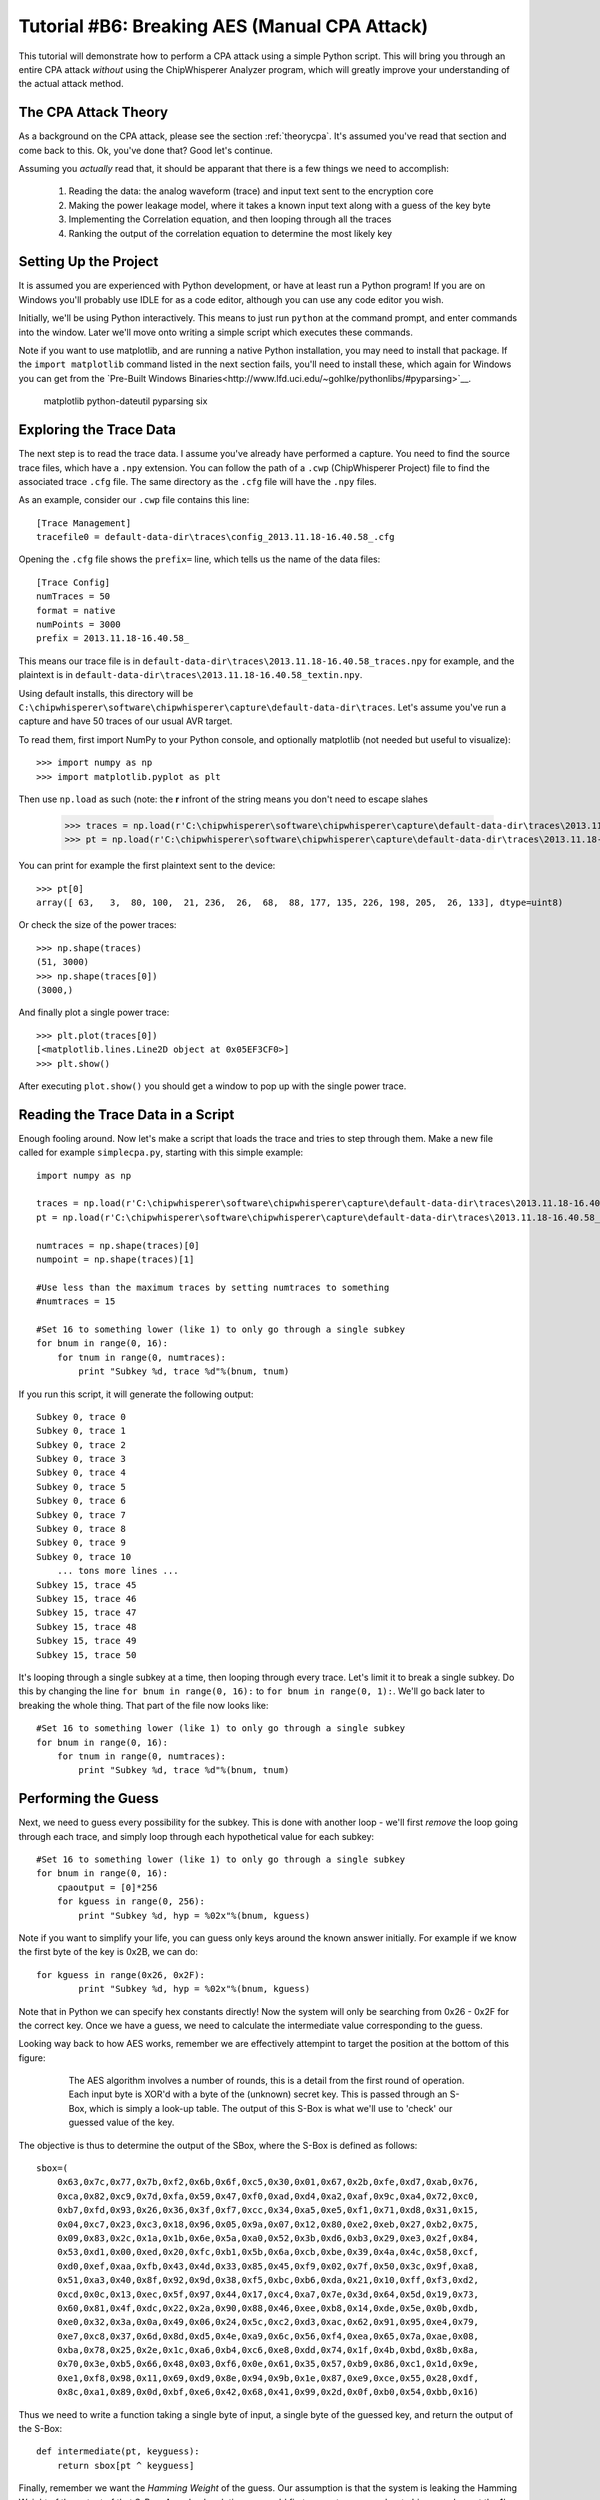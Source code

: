 .. _tutorialaesmanualcpa:

Tutorial #B6: Breaking AES (Manual CPA Attack)
==============================================

This tutorial will demonstrate how to perform a CPA attack using a simple Python script. This will bring you through an entire
CPA attack *without* using the ChipWhisperer Analyzer program, which will greatly improve your understanding of the actual
attack method.

The CPA Attack Theory
---------------------

As a background on the CPA attack, please see the section :ref:`theorycpa`. It's assumed you've read that section and come back
to this. Ok, you've done that? Good let's continue.

Assuming you *actually* read that, it should be apparant that there is a few things we need to accomplish:

 1. Reading the data: the analog waveform (trace) and input text sent to the encryption core
 2. Making the power leakage model, where it takes a known input text along with a guess of the key byte
 3. Implementing the Correlation equation, and then looping through all the traces
 4. Ranking the output of the correlation equation to determine the most likely key

Setting Up the Project
----------------------

It is assumed you are experienced with Python development, or have at least run a Python program! If you are on Windows you'll
probably use IDLE for as a code editor, although you can use any code editor you wish.

Initially, we'll be using Python interactively. This means to just run ``python`` at the command prompt, and enter commands
into the window. Later we'll move onto writing a simple script which executes these commands.

Note if you want to use matplotlib, and are running a native Python installation, you may need to install that package. If
the ``import matplotlib`` command listed in the next section fails, you'll need to install these, which again for Windows
you can get from the `Pre-Built Windows Binaries<http://www.lfd.uci.edu/~gohlke/pythonlibs/#pyparsing>`__.

	matplotlib
	python-dateutil
	pyparsing
	six

Exploring the Trace Data
------------------------

The next step is to read the trace data. I assume you've already have performed a capture. You need to find the source trace
files, which have a ``.npy`` extension. You can follow the path of a ``.cwp`` (ChipWhisperer Project) file to find the associated
trace ``.cfg`` file. The same directory as the ``.cfg`` file will have the ``.npy`` files.

As an example, consider our ``.cwp`` file contains this line::

    [Trace Management]
    tracefile0 = default-data-dir\traces\config_2013.11.18-16.40.58_.cfg
    
Opening the ``.cfg`` file shows the ``prefix=`` line, which tells us the name of the data files::

    [Trace Config]
    numTraces = 50
    format = native
    numPoints = 3000
    prefix = 2013.11.18-16.40.58_
    
This means our trace file is in ``default-data-dir\traces\2013.11.18-16.40.58_traces.npy`` for example, and the
plaintext is in ``default-data-dir\traces\2013.11.18-16.40.58_textin.npy``.

Using default installs, this directory will be ``C:\chipwhisperer\software\chipwhisperer\capture\default-data-dir\traces``. Let's assume
you've run a capture and have 50 traces of our usual AVR target.

To read them, first import NumPy to your Python console, and optionally matplotlib (not needed but useful to visualize)::

    >>> import numpy as np
    >>> import matplotlib.pyplot as plt

Then use ``np.load`` as such (note: the **r** infront of the string means you don't need to escape slahes

    >>> traces = np.load(r'C:\chipwhisperer\software\chipwhisperer\capture\default-data-dir\traces\2013.11.18-16.40.58_traces.npy')
    >>> pt = np.load(r'C:\chipwhisperer\software\chipwhisperer\capture\default-data-dir\traces\2013.11.18-16.40.58_textin.npy')

You can print for example the first plaintext sent to the device::

    >>> pt[0]
    array([ 63,   3,  80, 100,  21, 236,  26,  68,  88, 177, 135, 226, 198, 205,  26, 133], dtype=uint8)
    
Or check the size of the power traces::

    >>> np.shape(traces)
    (51, 3000)
    >>> np.shape(traces[0])
    (3000,)

And finally plot a single power trace::   

    >>> plt.plot(traces[0])
    [<matplotlib.lines.Line2D object at 0x05EF3CF0>]
    >>> plt.show()

After executing ``plot.show()`` you should get a window to pop up with the single power trace.

Reading the Trace Data in a Script
----------------------------------

Enough fooling around. Now let's make a script that loads the trace and tries to step through them. Make a new file called
for example ``simplecpa.py``, starting with this simple example::

    import numpy as np

    traces = np.load(r'C:\chipwhisperer\software\chipwhisperer\capture\default-data-dir\traces\2013.11.18-16.40.58_traces.npy')
    pt = np.load(r'C:\chipwhisperer\software\chipwhisperer\capture\default-data-dir\traces\2013.11.18-16.40.58_textin.npy')
    
    numtraces = np.shape(traces)[0]
    numpoint = np.shape(traces)[1]
    
    #Use less than the maximum traces by setting numtraces to something
    #numtraces = 15
    
    #Set 16 to something lower (like 1) to only go through a single subkey
    for bnum in range(0, 16):
        for tnum in range(0, numtraces):
            print "Subkey %d, trace %d"%(bnum, tnum)


If you run this script, it will generate the following output::

    Subkey 0, trace 0
    Subkey 0, trace 1
    Subkey 0, trace 2
    Subkey 0, trace 3
    Subkey 0, trace 4
    Subkey 0, trace 5
    Subkey 0, trace 6
    Subkey 0, trace 7
    Subkey 0, trace 8
    Subkey 0, trace 9
    Subkey 0, trace 10
        ... tons more lines ...
    Subkey 15, trace 45
    Subkey 15, trace 46
    Subkey 15, trace 47
    Subkey 15, trace 48
    Subkey 15, trace 49
    Subkey 15, trace 50 

It's looping through a single subkey at a time, then looping through every trace. Let's limit it to break a single
subkey. Do this by changing the line ``for bnum in range(0, 16):`` to ``for bnum in range(0, 1):``. We'll go back 
later to breaking the whole thing. That part of the file now looks like::

    #Set 16 to something lower (like 1) to only go through a single subkey
    for bnum in range(0, 16):
        for tnum in range(0, numtraces):
            print "Subkey %d, trace %d"%(bnum, tnum)


Performing the Guess
--------------------

Next, we need to guess every possibility for the subkey. This is done with another loop - we'll first *remove* the
loop going through each trace, and simply loop through each hypothetical value for each subkey::

    #Set 16 to something lower (like 1) to only go through a single subkey
    for bnum in range(0, 16):
        cpaoutput = [0]*256
        for kguess in range(0, 256):
            print "Subkey %d, hyp = %02x"%(bnum, kguess)            

Note if you want to simplify your life, you can guess only keys around the known answer initially. For example if we
know the first byte of the key is 0x2B, we can do::

    for kguess in range(0x26, 0x2F):
            print "Subkey %d, hyp = %02x"%(bnum, kguess)

Note that in Python we can specify hex constants directly! Now the system will only be searching from 0x26 - 0x2F 
for the correct key. Once we have a guess, we need to calculate the intermediate value corresponding to the guess.

Looking way back to how AES works, remember we are effectively attempint to target the position at the bottom of this
figure:

    .. figure:: /images/theory/sbox_cpa_detail.png
    
        The AES algorithm involves a number of rounds, this is a detail from the first round of operation. Each input
        byte is XOR'd with a byte of the (unknown) secret key. This is passed through an S-Box, which is simply a
        look-up table. The output of this S-Box is what we'll use to 'check' our guessed value of the key.   
        
The objective is thus to determine the output of the SBox, where the S-Box is defined as follows::

    sbox=(
        0x63,0x7c,0x77,0x7b,0xf2,0x6b,0x6f,0xc5,0x30,0x01,0x67,0x2b,0xfe,0xd7,0xab,0x76,
        0xca,0x82,0xc9,0x7d,0xfa,0x59,0x47,0xf0,0xad,0xd4,0xa2,0xaf,0x9c,0xa4,0x72,0xc0,
        0xb7,0xfd,0x93,0x26,0x36,0x3f,0xf7,0xcc,0x34,0xa5,0xe5,0xf1,0x71,0xd8,0x31,0x15,
        0x04,0xc7,0x23,0xc3,0x18,0x96,0x05,0x9a,0x07,0x12,0x80,0xe2,0xeb,0x27,0xb2,0x75,
        0x09,0x83,0x2c,0x1a,0x1b,0x6e,0x5a,0xa0,0x52,0x3b,0xd6,0xb3,0x29,0xe3,0x2f,0x84,
        0x53,0xd1,0x00,0xed,0x20,0xfc,0xb1,0x5b,0x6a,0xcb,0xbe,0x39,0x4a,0x4c,0x58,0xcf,
        0xd0,0xef,0xaa,0xfb,0x43,0x4d,0x33,0x85,0x45,0xf9,0x02,0x7f,0x50,0x3c,0x9f,0xa8,
        0x51,0xa3,0x40,0x8f,0x92,0x9d,0x38,0xf5,0xbc,0xb6,0xda,0x21,0x10,0xff,0xf3,0xd2,
        0xcd,0x0c,0x13,0xec,0x5f,0x97,0x44,0x17,0xc4,0xa7,0x7e,0x3d,0x64,0x5d,0x19,0x73,
        0x60,0x81,0x4f,0xdc,0x22,0x2a,0x90,0x88,0x46,0xee,0xb8,0x14,0xde,0x5e,0x0b,0xdb,
        0xe0,0x32,0x3a,0x0a,0x49,0x06,0x24,0x5c,0xc2,0xd3,0xac,0x62,0x91,0x95,0xe4,0x79,
        0xe7,0xc8,0x37,0x6d,0x8d,0xd5,0x4e,0xa9,0x6c,0x56,0xf4,0xea,0x65,0x7a,0xae,0x08,
        0xba,0x78,0x25,0x2e,0x1c,0xa6,0xb4,0xc6,0xe8,0xdd,0x74,0x1f,0x4b,0xbd,0x8b,0x8a,
        0x70,0x3e,0xb5,0x66,0x48,0x03,0xf6,0x0e,0x61,0x35,0x57,0xb9,0x86,0xc1,0x1d,0x9e,
        0xe1,0xf8,0x98,0x11,0x69,0xd9,0x8e,0x94,0x9b,0x1e,0x87,0xe9,0xce,0x55,0x28,0xdf,
        0x8c,0xa1,0x89,0x0d,0xbf,0xe6,0x42,0x68,0x41,0x99,0x2d,0x0f,0xb0,0x54,0xbb,0x16)
    
Thus we need to write a function taking a single byte of input, a single byte of the guessed key, and
return the output of the S-Box::

    def intermediate(pt, keyguess):
        return sbox[pt ^ keyguess]
  
Finally, remember we want the *Hamming Weight* of the guess. Our assumption is that the system is
leaking the Hamming Weight of the output of that S-Box. As a dumb solution, we could first
convert every number to binary and count the 1's::

    >>> bin(0x1F)
    '0b11111'
    >>> bin(0x1F).count('1')
    5

This will ultimately be fairly slow. Instead we make a lookup table using this idea::

    >>> HW = [bin(n).count("1") for n in range(0,256)]
    >>> HW
    [0, 1, 1, 2, 1, 2, 2, 3, 1, 2, 2, 3, 2, 3, 3, 4,
    1, 2, 2, 3, 2, 3, 3, 4, 2, 3, 3, 4, 3, 4, 4, 5,
    1, 2, 2, 3, 2, 3, 3, 4, 2, 3, 3, 4, 3, 4, 4, 5,
    2, 3, 3, 4, 3, 4, 4, 5, 3, 4, 4, 5, 4, 5, 5, 6,
    1, 2, 2, 3, 2, 3, 3, 4, 2, 3, 3, 4, 3, 4, 4, 5,
    2, 3, 3, 4, 3, 4, 4, 5, 3, 4, 4, 5, 4, 5, 5, 6, 
    2, 3, 3, 4, 3, 4, 4, 5, 3, 4, 4, 5, 4, 5, 5, 6, 
    3, 4, 4, 5, 4, 5, 5, 6, 4, 5, 5, 6, 5, 6, 6, 7, 
    1, 2, 2, 3, 2, 3, 3, 4, 2, 3, 3, 4, 3, 4, 4, 5, 
    2, 3, 3, 4, 3, 4, 4, 5, 3, 4, 4, 5, 4, 5, 5, 6, 
    2, 3, 3, 4, 3, 4, 4, 5, 3, 4, 4, 5, 4, 5, 5, 6, 
    3, 4, 4, 5, 4, 5, 5, 6, 4, 5, 5, 6, 5, 6, 6, 7, 
    2, 3, 3, 4, 3, 4, 4, 5, 3, 4, 4, 5, 4, 5, 5, 6, 
    3, 4, 4, 5, 4, 5, 5, 6, 4, 5, 5, 6, 5, 6, 6, 7, 
    3, 4, 4, 5, 4, 5, 5, 6, 4, 5, 5, 6, 5, 6, 6, 7, 
    4, 5, 5, 6, 5, 6, 6, 7, 5, 6, 6, 7, 6, 7, 7, 8]

And finally can create our complete intermediate value and power model functions::

    HW = [bin(n).count("1") for n in range(0,256)]
    
    sbox=(
    0x63,0x7c,0x77,0x7b,0xf2,0x6b,0x6f,0xc5,0x30,0x01,0x67,0x2b,0xfe,0xd7,0xab,0x76,
    0xca,0x82,0xc9,0x7d,0xfa,0x59,0x47,0xf0,0xad,0xd4,0xa2,0xaf,0x9c,0xa4,0x72,0xc0,
    0xb7,0xfd,0x93,0x26,0x36,0x3f,0xf7,0xcc,0x34,0xa5,0xe5,0xf1,0x71,0xd8,0x31,0x15,
    0x04,0xc7,0x23,0xc3,0x18,0x96,0x05,0x9a,0x07,0x12,0x80,0xe2,0xeb,0x27,0xb2,0x75,
    0x09,0x83,0x2c,0x1a,0x1b,0x6e,0x5a,0xa0,0x52,0x3b,0xd6,0xb3,0x29,0xe3,0x2f,0x84,
    0x53,0xd1,0x00,0xed,0x20,0xfc,0xb1,0x5b,0x6a,0xcb,0xbe,0x39,0x4a,0x4c,0x58,0xcf,
    0xd0,0xef,0xaa,0xfb,0x43,0x4d,0x33,0x85,0x45,0xf9,0x02,0x7f,0x50,0x3c,0x9f,0xa8,
    0x51,0xa3,0x40,0x8f,0x92,0x9d,0x38,0xf5,0xbc,0xb6,0xda,0x21,0x10,0xff,0xf3,0xd2,
    0xcd,0x0c,0x13,0xec,0x5f,0x97,0x44,0x17,0xc4,0xa7,0x7e,0x3d,0x64,0x5d,0x19,0x73,
    0x60,0x81,0x4f,0xdc,0x22,0x2a,0x90,0x88,0x46,0xee,0xb8,0x14,0xde,0x5e,0x0b,0xdb,
    0xe0,0x32,0x3a,0x0a,0x49,0x06,0x24,0x5c,0xc2,0xd3,0xac,0x62,0x91,0x95,0xe4,0x79,
    0xe7,0xc8,0x37,0x6d,0x8d,0xd5,0x4e,0xa9,0x6c,0x56,0xf4,0xea,0x65,0x7a,0xae,0x08,
    0xba,0x78,0x25,0x2e,0x1c,0xa6,0xb4,0xc6,0xe8,0xdd,0x74,0x1f,0x4b,0xbd,0x8b,0x8a,
    0x70,0x3e,0xb5,0x66,0x48,0x03,0xf6,0x0e,0x61,0x35,0x57,0xb9,0x86,0xc1,0x1d,0x9e,
    0xe1,0xf8,0x98,0x11,0x69,0xd9,0x8e,0x94,0x9b,0x1e,0x87,0xe9,0xce,0x55,0x28,0xdf,
    0x8c,0xa1,0x89,0x0d,0xbf,0xe6,0x42,0x68,0x41,0x99,0x2d,0x0f,0xb0,0x54,0xbb,0x16)
    
    def intermediate(pt, keyguess):
        return sbox[pt ^ keyguess]

Which we can insert into the guessing routine, such that our complete file now looks like this::

    import numpy as np

    HW = [bin(n).count("1") for n in range(0,256)]

    sbox=(
    0x63,0x7c,0x77,0x7b,0xf2,0x6b,0x6f,0xc5,0x30,0x01,0x67,0x2b,0xfe,0xd7,0xab,0x76,
    0xca,0x82,0xc9,0x7d,0xfa,0x59,0x47,0xf0,0xad,0xd4,0xa2,0xaf,0x9c,0xa4,0x72,0xc0,
    0xb7,0xfd,0x93,0x26,0x36,0x3f,0xf7,0xcc,0x34,0xa5,0xe5,0xf1,0x71,0xd8,0x31,0x15,
    0x04,0xc7,0x23,0xc3,0x18,0x96,0x05,0x9a,0x07,0x12,0x80,0xe2,0xeb,0x27,0xb2,0x75,
    0x09,0x83,0x2c,0x1a,0x1b,0x6e,0x5a,0xa0,0x52,0x3b,0xd6,0xb3,0x29,0xe3,0x2f,0x84,
    0x53,0xd1,0x00,0xed,0x20,0xfc,0xb1,0x5b,0x6a,0xcb,0xbe,0x39,0x4a,0x4c,0x58,0xcf,
    0xd0,0xef,0xaa,0xfb,0x43,0x4d,0x33,0x85,0x45,0xf9,0x02,0x7f,0x50,0x3c,0x9f,0xa8,
    0x51,0xa3,0x40,0x8f,0x92,0x9d,0x38,0xf5,0xbc,0xb6,0xda,0x21,0x10,0xff,0xf3,0xd2,
    0xcd,0x0c,0x13,0xec,0x5f,0x97,0x44,0x17,0xc4,0xa7,0x7e,0x3d,0x64,0x5d,0x19,0x73,
    0x60,0x81,0x4f,0xdc,0x22,0x2a,0x90,0x88,0x46,0xee,0xb8,0x14,0xde,0x5e,0x0b,0xdb,
    0xe0,0x32,0x3a,0x0a,0x49,0x06,0x24,0x5c,0xc2,0xd3,0xac,0x62,0x91,0x95,0xe4,0x79,
    0xe7,0xc8,0x37,0x6d,0x8d,0xd5,0x4e,0xa9,0x6c,0x56,0xf4,0xea,0x65,0x7a,0xae,0x08,
    0xba,0x78,0x25,0x2e,0x1c,0xa6,0xb4,0xc6,0xe8,0xdd,0x74,0x1f,0x4b,0xbd,0x8b,0x8a,
    0x70,0x3e,0xb5,0x66,0x48,0x03,0xf6,0x0e,0x61,0x35,0x57,0xb9,0x86,0xc1,0x1d,0x9e,
    0xe1,0xf8,0x98,0x11,0x69,0xd9,0x8e,0x94,0x9b,0x1e,0x87,0xe9,0xce,0x55,0x28,0xdf,
    0x8c,0xa1,0x89,0x0d,0xbf,0xe6,0x42,0x68,0x41,0x99,0x2d,0x0f,0xb0,0x54,0xbb,0x16)

    def intermediate(pt, keyguess):
        return sbox[pt ^ keyguess]

    traces = np.load(r'C:\chipwhisperer\software\chipwhisperer\capture\default-data-dir\traces\2013.11.18-16.40.58_traces.npy')
    pt = np.load(r'C:\chipwhisperer\software\chipwhisperer\capture\default-data-dir\traces\2013.11.18-16.40.58_textin.npy')

    numtraces = np.shape(traces)[0]
    numpoint = np.shape(traces)[1]

    #Use less than the maximum traces by setting numtraces to something
    #numtraces = 15

    for bnum in range(0, 16):
        cpaoutput = [0]*256
        for kguess in range(0, 256):
            print "Subkey %d, hyp = %02x"%(bnum, kguess)
            
            for tnum in range(0, numtraces):
                hypint = HW[intermediate(pt[tnum][bnum], kguess)]


Performing the Check
--------------------

Remember the objective is to calculate the following:

    .. math::

        {r_{i,j}} = \frac{{\sum\nolimits_{d = 1}^D {\left[ {\left( {{h_{d,i}} - \overline {{h_i}} } \right)\left( {{t_{d,j}} - \overline {{t_j}} } \right)} \right]} }}{{\sqrt {\sum\nolimits_{d = 1}^D {{{\left( {{h_{d,i}} - \overline {{h_i}} } \right)}^2}} \sum\nolimits_{d = 1}^D {{{\left( {{t_{d,j}} - \overline {{t_j}} } \right)}^2}} } }}

Where the following is the association between variable names in the equation and our python script:

===========   =============================================
 Equation      Python Variable
===========   =============================================
d               tnum
i               kguess
j               j index trace point, e.g.: traces[tnum][j]
h               hypint
t               traces
===========   =============================================

It can be noticed there is effectively three sums, all sums are done over all traces. For this initial implementation we'll be
explicitly calculating some of these sums, although it's faster to use NumPy to calculate across large arrays. We'll convert the
equation into this format:


    .. math::

        {r_{i,j}} = \frac{sumnum}{\sqrt{sumden1 \times sumden2}}


Let's go ahead an implement this in Python. To begin with, we initialize those three sums to zero::

    #Initialize arrays & variables to zero
    sumnum = np.zeros(numpoint)
    sumden1 = np.zeros(numpoint)
    sumden2 = np.zeros(numpoint)

Next, let's save those hypothetical values for *each* associated plaintext with the current guess. Remember we are going to compare
every guess to *all* traces. We modify our loop-over-every-trace syntax from before to append these values to a new list::

    hyp = np.zeros(numtraces)
    for tnum in range(0, numtraces):
        hyp[tnum] = HW[intermediate(pt[tnum][bnum], kguess)]
        
Next, we need to calculate the mean of the hypothesis, :math:`\overline {{h_i}}`. This is done via NumPy::

    #Mean of hypothesis
    meanh = np.mean(hyp, dtype=np.float64)

Similiarly for the mean of all traces, :math:`\overline {{t_j}}`. Remember we want the output to be a **1 x numpoint** size array::

    #Mean of all points in trace
    meant = np.mean(traces, axis=0, dtype=np.float64)

Next, let's again consider the three sums to be implemented:

    .. math::
    
        sumnum = {\sum\nolimits_{d = 1}^D {\left[ {\left( {{h_{d,i}} - \overline {{h_i}} } \right)\left( {{t_{d,j}} - \overline {{t_j}} } \right)} \right]} }    
    
        sumdem1 = \sum\nolimits_{d = 1}^D {{{\left( {{h_{d,i}} - \overline {{h_i}} } \right)}^2}}        
        
        sumdem2 = \sum\nolimits_{d = 1}^D {{{\left( {{t_{d,j}} - \overline {{t_j}} } \right)}^2}}
 
Note there is some common terms in all three of these, along with a common summation index. We can thus implement them as follows::

    #For each trace, do the following
    for tnum in range(numtraces):
        hdiff = (hyp[tnum] - meanh)
        tdiff = traces[tnum,:] - meant

        sumnum = sumnum + (hdiff*tdiff)
        sumden1 = sumden1 + hdiff*hdiff 
        sumden2 = sumden2 + tdiff*tdiff

The size of sumnum, sumden1, and sumden2 are all **1 x numpoints**, meaning an output is generated for each point of the input. Note each of these
is calculated independantly, thus we simply avoid looping through every point by using the vector notation of NumPy. Finally, we calculate the single
output vector & save it as a specific key guess::

    cpaoutput[kguess] = sumnum / np.sqrt( sumden1 * sumden2 )

Tieing it all together, we end up with the following::

    import numpy as np

    HW = [bin(n).count("1") for n in range(0,256)]

    sbox=(
    0x63,0x7c,0x77,0x7b,0xf2,0x6b,0x6f,0xc5,0x30,0x01,0x67,0x2b,0xfe,0xd7,0xab,0x76,
    0xca,0x82,0xc9,0x7d,0xfa,0x59,0x47,0xf0,0xad,0xd4,0xa2,0xaf,0x9c,0xa4,0x72,0xc0,
    0xb7,0xfd,0x93,0x26,0x36,0x3f,0xf7,0xcc,0x34,0xa5,0xe5,0xf1,0x71,0xd8,0x31,0x15,
    0x04,0xc7,0x23,0xc3,0x18,0x96,0x05,0x9a,0x07,0x12,0x80,0xe2,0xeb,0x27,0xb2,0x75,
    0x09,0x83,0x2c,0x1a,0x1b,0x6e,0x5a,0xa0,0x52,0x3b,0xd6,0xb3,0x29,0xe3,0x2f,0x84,
    0x53,0xd1,0x00,0xed,0x20,0xfc,0xb1,0x5b,0x6a,0xcb,0xbe,0x39,0x4a,0x4c,0x58,0xcf,
    0xd0,0xef,0xaa,0xfb,0x43,0x4d,0x33,0x85,0x45,0xf9,0x02,0x7f,0x50,0x3c,0x9f,0xa8,
    0x51,0xa3,0x40,0x8f,0x92,0x9d,0x38,0xf5,0xbc,0xb6,0xda,0x21,0x10,0xff,0xf3,0xd2,
    0xcd,0x0c,0x13,0xec,0x5f,0x97,0x44,0x17,0xc4,0xa7,0x7e,0x3d,0x64,0x5d,0x19,0x73,
    0x60,0x81,0x4f,0xdc,0x22,0x2a,0x90,0x88,0x46,0xee,0xb8,0x14,0xde,0x5e,0x0b,0xdb,
    0xe0,0x32,0x3a,0x0a,0x49,0x06,0x24,0x5c,0xc2,0xd3,0xac,0x62,0x91,0x95,0xe4,0x79,
    0xe7,0xc8,0x37,0x6d,0x8d,0xd5,0x4e,0xa9,0x6c,0x56,0xf4,0xea,0x65,0x7a,0xae,0x08,
    0xba,0x78,0x25,0x2e,0x1c,0xa6,0xb4,0xc6,0xe8,0xdd,0x74,0x1f,0x4b,0xbd,0x8b,0x8a,
    0x70,0x3e,0xb5,0x66,0x48,0x03,0xf6,0x0e,0x61,0x35,0x57,0xb9,0x86,0xc1,0x1d,0x9e,
    0xe1,0xf8,0x98,0x11,0x69,0xd9,0x8e,0x94,0x9b,0x1e,0x87,0xe9,0xce,0x55,0x28,0xdf,
    0x8c,0xa1,0x89,0x0d,0xbf,0xe6,0x42,0x68,0x41,0x99,0x2d,0x0f,0xb0,0x54,0xbb,0x16)

    def intermediate(pt, keyguess):
        return sbox[pt ^ keyguess]

    traces = np.load(r'C:\chipwhisperer\software\chipwhisperer\capture\default-data-dir\traces\2013.11.18-16.40.58_traces.npy')
    pt = np.load(r'C:\chipwhisperer\software\chipwhisperer\capture\default-data-dir\traces\2013.11.18-16.40.58_textin.npy')

    numtraces = np.shape(traces)[0]-1
    numpoint = np.shape(traces)[1]

    #Use less than the maximum traces by setting numtraces to something
    #numtraces = 15

    bestguess = [0]*16
    #Set 16 to something lower (like 1) to only go through a single subkey & save time!
    for bnum in range(0, 16):
        cpaoutput = [0]*256
        maxcpa = [0]*256
        for kguess in range(0, 256):
            print "Subkey %2d, hyp = %02x: "%(bnum, kguess),
            

            #Initialize arrays & variables to zero
            sumnum = np.zeros(numpoint)
            sumden1 = np.zeros(numpoint)
            sumden2 = np.zeros(numpoint)

            hyp = np.zeros(numtraces)
            for tnum in range(0, numtraces):
                hyp[tnum] = HW[intermediate(pt[tnum][bnum], kguess)]


            #Mean of hypothesis
            meanh = np.mean(hyp, dtype=np.float64)

            #Mean of all points in trace
            meant = np.mean(traces, axis=0, dtype=np.float64)

            #For each trace, do the following
            for tnum in range(0, numtraces):
                hdiff = (hyp[tnum] - meanh)
                tdiff = traces[tnum,:] - meant

                sumnum = sumnum + (hdiff*tdiff)
                sumden1 = sumden1 + hdiff*hdiff 
                sumden2 = sumden2 + tdiff*tdiff

            cpaoutput[kguess] = sumnum / np.sqrt( sumden1 * sumden2 )
            maxcpa[kguess] = max(abs(cpaoutput[kguess]))

            print maxcpa[kguess]

        #Find maximum value of key
        bestguess[bnum] = np.argmax(maxcpa)

    print "Best Key Guess: "
    for b in bestguess: print "%02x "%b,

The maxcpa is stored as an *absolute* value, since we may end up with positive or negative correlation. We only care about absolute
value (e.g. there is a linear correlation), not sign. We also store only the maximum cpa across *all* points in the trace. Typically
only a few points in the trace are correlating, and it's the maximum across the entire trace we are concerned with. This is done via
this line of code::

    maxcpa[kguess] = max(abs(cpaoutput[kguess]))

The ``argmax()`` function is used to find the maximum for *all* subkey candidates {0,1,2,...,255}, and which key candidate caused that
maximum. The ``argmax()`` simply finds the indicie of the maximum value, and in this code the indicie corresponds to the subkey candidate.

When running this code, it's suggest to change the following::

    for bnum in range(0, 16):
    
To only attack a single subkey, otherwise there is too much output::

    for bnum in range(0, 1):
    
Assuming you've used the usual **2B 7E ...**  encryption key in your traces, running it would produce the following output::

    Subkey  0, hyp = 00:  0.485067679972
    Subkey  0, hyp = 01:  0.452597478584
     ... bunch more lines ...
    Subkey  0, hyp = 29:  0.524796414777
    Subkey  0, hyp = 2a:  0.429701324
    Subkey  0, hyp = 2b:  0.971303850401
    Subkey  0, hyp = 2c:  0.404439421891
    Subkey  0, hyp = 2d:  0.429089006754
     ... bunch more lines ...
    Subkey  0, hyp = ff:  0.449003229759
    Best Key Guess: 
    2b  00  00  00  00  00  00  00  00  00  00  00  00  00  00  00 

Calculating The PGE
-------------------

The Partial Guessing Entropy (PGE) is a useful metric of where the correct answer is ranked. This requires us to know the actual
encryption key used during operation. If you've recorded traces with the regular ChipWhisperer system, this is stored alongside
the traces & textin file. Check if you have a file called either ``_knownkey.npy`` or ``_keylist.npy``. The knownkey file contains
a single line, and the keylist contains a list of the encryption key corresponding with every input.

Certain attacks will use different keys during the acqusition period, meaning the keylist.npy file is required since there isn't
a constant key. In our case we can load and print the key with::


    >>> knownkey = np.load(r'C:\chipwhisperer\software\chipwhisperer\capture\default-data-dir\traces\2013.11.18-16.40.58_knownkey.npy')
    >>> knownkey
    array([ 43, 126,  21,  22,  40, 174, 210, 166, 171, 247,  21, 136,   9, 207,  79,  60], dtype=uint8)
    >>> ["%02x "%k for k in knownkey]
    ['2b ', '7e ', '15 ', '16 ', '28 ', 'ae ', 'd2 ', 'a6 ', 'ab ', 'f7 ', '15 ', '88 ', '09 ', 'cf ', '4f ', '3c ']
    >>> "".join(["%02x "%k for k in knownkey])
    '2b 7e 15 16 28 ae d2 a6 ab f7 15 88 09 cf 4f 3c '

Previously, we simply printed the maximum output for each subkey as follows::

    #Find maximum value of key
    bestguess[bnum] = np.argmax(maxcpa)

To sort the list of CPA output's, we'll use the ``argsort()`` function from NumPy. This will output a list where the first element is
the index of the lowest value, next element is the index of the next-highest element, etc. Because in our input list the ``maxcpa``
vector's indexes correspond to the key guess, this allows us to know where the keys are. We reverse that sorted list to put the first
element as the maximum CPA output::

    cparefs = np.argsort(maxcpa)[::-1]
    
Finally, the Partial Guessing Entropy is simply the location of the known correct key byte inside that array. We can find that with
the ``.index()`` function::

    print cparefs.index(0x2B)

Where the correct key should of course come from our ``knownkey`` variable instead of being hard-coded. Pulling it all together::

    ....
    #Find maximum value of key
    bestguess[bnum] = np.argmax(maxcpa)

    cparefs = np.argsort(maxcpa)[::-1]

    #Find PGE
    pge[bnum] = list(cparefs).index(knownkey[bnum])
    ....

Where at the beginning of the file we have to open the knownkey::

    ....
    pt = np.load(r'C:\chipwhisperer\software\chipwhisperer\capture\default-data-dir\traces\2013.11.18-16.40.58_textin.npy')
    knownkey = np.load(r'C:\chipwhisperer\software\chipwhisperer\capture\default-data-dir\traces\2013.11.18-16.40.58_knownkey.npy')
    ....
    
Along with initilizing the pge[] array::

    bestguess = [0]*16
    pge = [0]*16
    for bnum in range(0, 1):
        ....
        
Finally, you probably want to print the entire PGE:: 
    
    ....
    print "Best Key Guess: ",
    for b in bestguess: print "%02x "%b,

    print ""
    print "PGE: ",
    for b in pge: print "%02d "%b,

When running the program, uncomment the ``#numtraces = 10`` line and set the traces to something lower than the full file. You should
see the PGE increase when you don't use all possible traces. You may also wish to comment out the printing of data for every guess, as
this slows down the program.

Future Changes
--------------

The implementation of the correlation function runs as a loop over all traces. Ideally we'd like to implement this as a 'online'
calculation; that is we can add a trace in, observe the output, add another trace in, observe the output, etc. When generating plots
of the Partial Guessing Entropy (PGE) vs. number of traces this is greatly preferred, since otherwise we need to run the loop many
times!

We can use an alternate form of the :math:`{r_{i,j}}` equation, which explicitly stores sums of the variables. This is easier to
perform online calculation with, since when adding a new trace it's simple to update these sums. This form of the equation looks like:

    .. math ::

        {r_{i,j}}  = \frac{{D\mathop \sum \nolimits_{d = 1}^D {h_{d,i}}{t_{d,j}} - \sum\nolimits_{d = 1}^D {{h_{d,i}}} \mathop \sum \nolimits_{d = 1}^D {t_{d,j}}}}{{\sqrt {\left( {{{\left( {\mathop \sum \nolimits_{d = 1}^D {h_{d,i}}} \right)}^2} - D\mathop \sum \nolimits_{d = 1}^D h_{d,i}^2} \right)\left( {{{\left( {\mathop \sum \nolimits_{d = 1}^D {t_{d,j}}} \right)}^2} - D\mathop \sum \nolimits_{d = 1}^D t_{d,j}^2} \right)} }}


Complete Program
----------------

For reference here is the complete program. Before running you might want to make a
few adjustments:

1. Uncomment the ``numtraces = 10`` line to use less traces
2. Comment out the ``print "Subkey ..."`` line to avoid printing every value
3. Only run over a single subkey by adjusting the larger index in ``for bnum in range(0, 16)``

Here is the code::

    import numpy as np

    HW = [bin(n).count("1") for n in range(0,256)]

    sbox=(
    0x63,0x7c,0x77,0x7b,0xf2,0x6b,0x6f,0xc5,0x30,0x01,0x67,0x2b,0xfe,0xd7,0xab,0x76,
    0xca,0x82,0xc9,0x7d,0xfa,0x59,0x47,0xf0,0xad,0xd4,0xa2,0xaf,0x9c,0xa4,0x72,0xc0,
    0xb7,0xfd,0x93,0x26,0x36,0x3f,0xf7,0xcc,0x34,0xa5,0xe5,0xf1,0x71,0xd8,0x31,0x15,
    0x04,0xc7,0x23,0xc3,0x18,0x96,0x05,0x9a,0x07,0x12,0x80,0xe2,0xeb,0x27,0xb2,0x75,
    0x09,0x83,0x2c,0x1a,0x1b,0x6e,0x5a,0xa0,0x52,0x3b,0xd6,0xb3,0x29,0xe3,0x2f,0x84,
    0x53,0xd1,0x00,0xed,0x20,0xfc,0xb1,0x5b,0x6a,0xcb,0xbe,0x39,0x4a,0x4c,0x58,0xcf,
    0xd0,0xef,0xaa,0xfb,0x43,0x4d,0x33,0x85,0x45,0xf9,0x02,0x7f,0x50,0x3c,0x9f,0xa8,
    0x51,0xa3,0x40,0x8f,0x92,0x9d,0x38,0xf5,0xbc,0xb6,0xda,0x21,0x10,0xff,0xf3,0xd2,
    0xcd,0x0c,0x13,0xec,0x5f,0x97,0x44,0x17,0xc4,0xa7,0x7e,0x3d,0x64,0x5d,0x19,0x73,
    0x60,0x81,0x4f,0xdc,0x22,0x2a,0x90,0x88,0x46,0xee,0xb8,0x14,0xde,0x5e,0x0b,0xdb,
    0xe0,0x32,0x3a,0x0a,0x49,0x06,0x24,0x5c,0xc2,0xd3,0xac,0x62,0x91,0x95,0xe4,0x79,
    0xe7,0xc8,0x37,0x6d,0x8d,0xd5,0x4e,0xa9,0x6c,0x56,0xf4,0xea,0x65,0x7a,0xae,0x08,
    0xba,0x78,0x25,0x2e,0x1c,0xa6,0xb4,0xc6,0xe8,0xdd,0x74,0x1f,0x4b,0xbd,0x8b,0x8a,
    0x70,0x3e,0xb5,0x66,0x48,0x03,0xf6,0x0e,0x61,0x35,0x57,0xb9,0x86,0xc1,0x1d,0x9e,
    0xe1,0xf8,0x98,0x11,0x69,0xd9,0x8e,0x94,0x9b,0x1e,0x87,0xe9,0xce,0x55,0x28,0xdf,
    0x8c,0xa1,0x89,0x0d,0xbf,0xe6,0x42,0x68,0x41,0x99,0x2d,0x0f,0xb0,0x54,0xbb,0x16)

    def intermediate(pt, keyguess):
        return sbox[pt ^ keyguess]

    traces = np.load(r'C:\chipwhisperer\software\chipwhisperer\capture\default-data-dir\traces\2013.11.18-16.40.58_traces.npy')
    pt = np.load(r'C:\chipwhisperer\software\chipwhisperer\capture\default-data-dir\traces\2013.11.18-16.40.58_textin.npy')
    knownkey = np.load(r'C:\chipwhisperer\software\chipwhisperer\capture\default-data-dir\traces\2013.11.18-16.40.58_knownkey.npy')
    numtraces = np.shape(traces)[0]-1
    numpoint = np.shape(traces)[1]

    #Use less than the maximum traces by setting numtraces to something
    #numtraces = 10

    #Set 16 to something lower (like 1) to only go through a single subkey
    bestguess = [0]*16
    pge = [256]*16
    for bnum in range(0, 16):
        cpaoutput = [0]*256
        maxcpa = [0]*256
        for kguess in range(0, 256):
            print "Subkey %2d, hyp = %02x: "%(bnum, kguess),
            

            #Initialize arrays & variables to zero
            sumnum = np.zeros(numpoint)
            sumden1 = np.zeros(numpoint)
            sumden2 = np.zeros(numpoint)

            hyp = np.zeros(numtraces)
            for tnum in range(0, numtraces):
                hyp[tnum] = HW[intermediate(pt[tnum][bnum], kguess)]


            #Mean of hypothesis
            meanh = np.mean(hyp, dtype=np.float64)

            #Mean of all points in trace
            meant = np.mean(traces, axis=0, dtype=np.float64)

            #For each trace, do the following
            for tnum in range(0, numtraces):
                hdiff = (hyp[tnum] - meanh)
                tdiff = traces[tnum,:] - meant

                sumnum = sumnum + (hdiff*tdiff)
                sumden1 = sumden1 + hdiff*hdiff 
                sumden2 = sumden2 + tdiff*tdiff

            cpaoutput[kguess] = sumnum / np.sqrt( sumden1 * sumden2 )
            maxcpa[kguess] = max(abs(cpaoutput[kguess]))

            print maxcpa[kguess]

        #Find maximum value of key
        bestguess[bnum] = np.argmax(maxcpa)

        cparefs = np.argsort(maxcpa)[::-1]

        #Find PGE
        pge[bnum] = list(cparefs).index(knownkey[bnum])

    print "Best Key Guess: ",
    for b in bestguess: print "%02x "%b,

    print ""
    print "PGE: ",
    for b in pge: print "%02d "%b,


Conversion of Correlation Equation
----------------------------------

The following shows the derivation of the online correlation equation from the original form:

    .. math ::
        \begin{array}{l}
        {r_{i,j}} = \frac{{\sum\nolimits_{d = 1}^D {\left[ {\left( {{h_{d,i}} - \overline {{h_i}} } \right)\left( {{t_{d,j}} - \overline {{t_j}} } \right)} \right]} }}{{\sqrt {\sum\nolimits_{d = 1}^D {{{\left( {{h_{d,i}} - \overline {{h_i}} } \right)}^2}} \sum\nolimits_{d = 1}^D {{{\left( {{t_{d,j}} - \overline {{t_j}} } \right)}^2}} } }}\\
         = \frac{{\sum\nolimits_{d = 1}^D {\left[ {{h_{d,i}}{t_{d,j}} - {t_{d,j}}\overline {{h_i}}  - {h_{d,i}}\overline {{t_j}}  + \overline {{t_j}} \overline {{h_i}} } \right]} }}{{\sqrt {\sum\nolimits_{d = 1}^D {\left( {{h_{d,i}}^2 - 2\overline {{h_i}} {h_{d,i}} + {{\overline {{h_i}} }^2}} \right)} \sum\nolimits_{d = 1}^D {\left( {{t_{d,j}}^2 - 2\overline {{t_j}} {t_{d,j}} + {{\overline {{t_j}} }^2}} \right)} } }}\\
         = \frac{{\sum\nolimits_{d = 1}^D {{h_{d,i}}{t_{d,j}}}  - \overline {{h_i}} \sum\nolimits_{d = 1}^D {{t_{d,j}}}  - \overline {{t_j}} \sum\nolimits_{d = 1}^D {{h_{d,i}}}  + D\overline {{t_j}} \overline {{h_i}} }}{{\sqrt {\left( {\sum\nolimits_{d = 1}^D {{h_{d,i}}^2}  - 2\overline {{h_i}} \sum\nolimits_{d = 1}^D {{h_{d,i}}}  + D{{\overline {{h_i}} }^2}} \right)\left( {\sum\nolimits_{d = 1}^D {{t_{d,j}}^2}  - 2\overline {{t_j}} \sum\nolimits_{d = 1}^D {{t_{d,j}}}  + D{{\overline {{t_j}} }^2}} \right)} }}\\
         = \frac{{\sum\nolimits_{d = 1}^D {{h_{d,i}}{t_{d,j}}}  - \overline {{h_i}} \sum\nolimits_{d = 1}^D {{t_{d,j}}}  - \frac{{\sum\nolimits_{d = 1}^D {{t_{d,j}}} }}{D}\sum\nolimits_{d = 1}^D {{h_{d,i}}}  + D\frac{{\sum\nolimits_{d = 1}^D {{t_{d,j}}} }}{D}\frac{{\sum\nolimits_{d = 1}^D {{h_{d,i}}} }}{D}}}{{\sqrt {\left( {\sum\nolimits_{d = 1}^D {{h_{d,i}}^2}  - 2\overline {{h_i}} \sum\nolimits_{d = 1}^D {{h_{d,i}}}  + D\overline {{h_i}} \overline {{h_i}} } \right)\left( {\sum\nolimits_{d = 1}^D {{t_{d,j}}^2}  - 2\overline {{t_j}} \sum\nolimits_{d = 1}^D {{t_{d,j}}}  + D\overline {{t_j}} \overline {{t_j}} } \right)} }}\\
         = \frac{{\sum\nolimits_{d = 1}^D {{h_{d,i}}{t_{d,j}}}  - \overline {{h_i}} \sum\nolimits_{d = 1}^D {{t_{d,j}}} }}{{\sqrt {\left( {\sum\nolimits_{d = 1}^D {{h_{d,i}}^2}  - 2\overline {{h_i}} \sum\nolimits_{d = 1}^D {{h_{d,i}}}  + D\overline {{h_i}} \frac{{\sum\nolimits_{d = 1}^D {{h_{d,i}}} }}{D}} \right)\left( {\sum\nolimits_{d = 1}^D {{t_{d,j}}^2}  - 2\overline {{t_j}} \sum\nolimits_{d = 1}^D {{t_{d,j}}}  + D\overline {{t_j}} \frac{{\sum\nolimits_{d = 1}^D {{t_{d,j}}} }}{D}} \right)} }}\\
         = \frac{{\sum\nolimits_{d = 1}^D {{h_{d,i}}{t_{d,j}}}  - \overline {{h_i}} \sum\nolimits_{d = 1}^D {{t_{d,j}}} }}{{\sqrt {\left( {\sum\nolimits_{d = 1}^D {{h_{d,i}}^2}  - \overline {{h_i}} \sum\nolimits_{d = 1}^D {{h_{d,i}}} } \right)\left( {\sum\nolimits_{d = 1}^D {{t_{d,j}}^2}  - \overline {{t_j}} \sum\nolimits_{d = 1}^D {{t_{d,j}}} } \right)} }}\\
         = \frac{{\sum\nolimits_{d = 1}^D {{h_{d,i}}{t_{d,j}}}  - \overline {{h_i}} \sum\nolimits_{d = 1}^D {{t_{d,j}}} }}{{\sqrt {\left( {\sum\nolimits_{d = 1}^D {{h_{d,i}}^2}  - \frac{{\sum\nolimits_{d = 1}^D {{h_{d,i}}} }}{D}\sum\nolimits_{d = 1}^D {{h_{d,i}}} } \right)\left( {\sum\nolimits_{d = 1}^D {{t_{d,j}}^2}  - \frac{{\sum\nolimits_{d = 1}^D {{t_{d,j}}} }}{D}\sum\nolimits_{d = 1}^D {{t_{d,j}}} } \right)} }}\\
         = \frac{{D\mathop \sum \nolimits_{d = 1}^D {h_{d,i}}{t_{d,j}} - \sum\nolimits_{d = 1}^D {{h_{d,i}}} \mathop \sum \nolimits_{d = 1}^D {t_{d,j}}}}{{D\sqrt {\frac{{\left( {{{\left( {\mathop \sum \nolimits_{d = 1}^D {h_{d,i}}} \right)}^2} - D\mathop \sum \nolimits_{d = 1}^D h_{d,i}^2} \right)\left( {{{\left( {\mathop \sum \nolimits_{d = 1}^D {t_{d,j}}} \right)}^2} - D\mathop \sum \nolimits_{d = 1}^D t_{d,j}^2} \right)}}{{{D^2}}}} }}\\
         = \frac{{D\mathop \sum \nolimits_{d = 1}^D {h_{d,i}}{t_{d,j}} - \sum\nolimits_{d = 1}^D {{h_{d,i}}} \mathop \sum \nolimits_{d = 1}^D {t_{d,j}}}}{{\sqrt {\left( {{{\left( {\mathop \sum \nolimits_{d = 1}^D {h_{d,i}}} \right)}^2} - D\mathop \sum \nolimits_{d = 1}^D h_{d,i}^2} \right)\left( {{{\left( {\mathop \sum \nolimits_{d = 1}^D {t_{d,j}}} \right)}^2} - D\mathop \sum \nolimits_{d = 1}^D t_{d,j}^2} \right)} }}
        \end{array}

